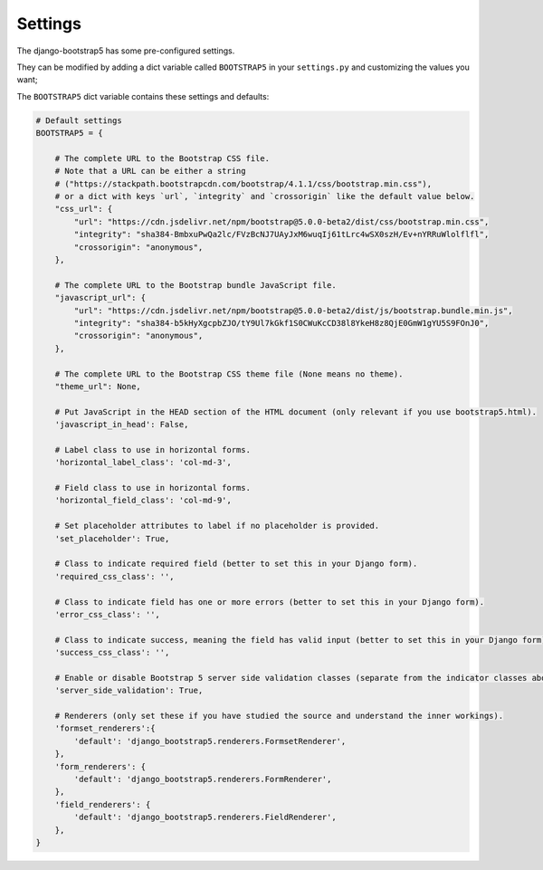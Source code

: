 ========
Settings
========

The django-bootstrap5 has some pre-configured settings.

They can be modified by adding a dict variable called ``BOOTSTRAP5`` in your ``settings.py`` and customizing the values ​​you want;

The ``BOOTSTRAP5`` dict variable contains these settings and defaults:


.. code:: django

    # Default settings
    BOOTSTRAP5 = {

        # The complete URL to the Bootstrap CSS file.
        # Note that a URL can be either a string
        # ("https://stackpath.bootstrapcdn.com/bootstrap/4.1.1/css/bootstrap.min.css"),
        # or a dict with keys `url`, `integrity` and `crossorigin` like the default value below.
        "css_url": {
            "url": "https://cdn.jsdelivr.net/npm/bootstrap@5.0.0-beta2/dist/css/bootstrap.min.css",
            "integrity": "sha384-BmbxuPwQa2lc/FVzBcNJ7UAyJxM6wuqIj61tLrc4wSX0szH/Ev+nYRRuWlolflfl",
            "crossorigin": "anonymous",
        },

        # The complete URL to the Bootstrap bundle JavaScript file.
        "javascript_url": {
            "url": "https://cdn.jsdelivr.net/npm/bootstrap@5.0.0-beta2/dist/js/bootstrap.bundle.min.js",
            "integrity": "sha384-b5kHyXgcpbZJO/tY9Ul7kGkf1S0CWuKcCD38l8YkeH8z8QjE0GmW1gYU5S9FOnJ0",
            "crossorigin": "anonymous",
        },

        # The complete URL to the Bootstrap CSS theme file (None means no theme).
        "theme_url": None,

        # Put JavaScript in the HEAD section of the HTML document (only relevant if you use bootstrap5.html).
        'javascript_in_head': False,

        # Label class to use in horizontal forms.
        'horizontal_label_class': 'col-md-3',

        # Field class to use in horizontal forms.
        'horizontal_field_class': 'col-md-9',

        # Set placeholder attributes to label if no placeholder is provided.
        'set_placeholder': True,

        # Class to indicate required field (better to set this in your Django form).
        'required_css_class': '',

        # Class to indicate field has one or more errors (better to set this in your Django form).
        'error_css_class': '',

        # Class to indicate success, meaning the field has valid input (better to set this in your Django form).
        'success_css_class': '',

        # Enable or disable Bootstrap 5 server side validation classes (separate from the indicator classes above).
        'server_side_validation': True,

        # Renderers (only set these if you have studied the source and understand the inner workings).
        'formset_renderers':{
            'default': 'django_bootstrap5.renderers.FormsetRenderer',
        },
        'form_renderers': {
            'default': 'django_bootstrap5.renderers.FormRenderer',
        },
        'field_renderers': {
            'default': 'django_bootstrap5.renderers.FieldRenderer',
        },
    }
